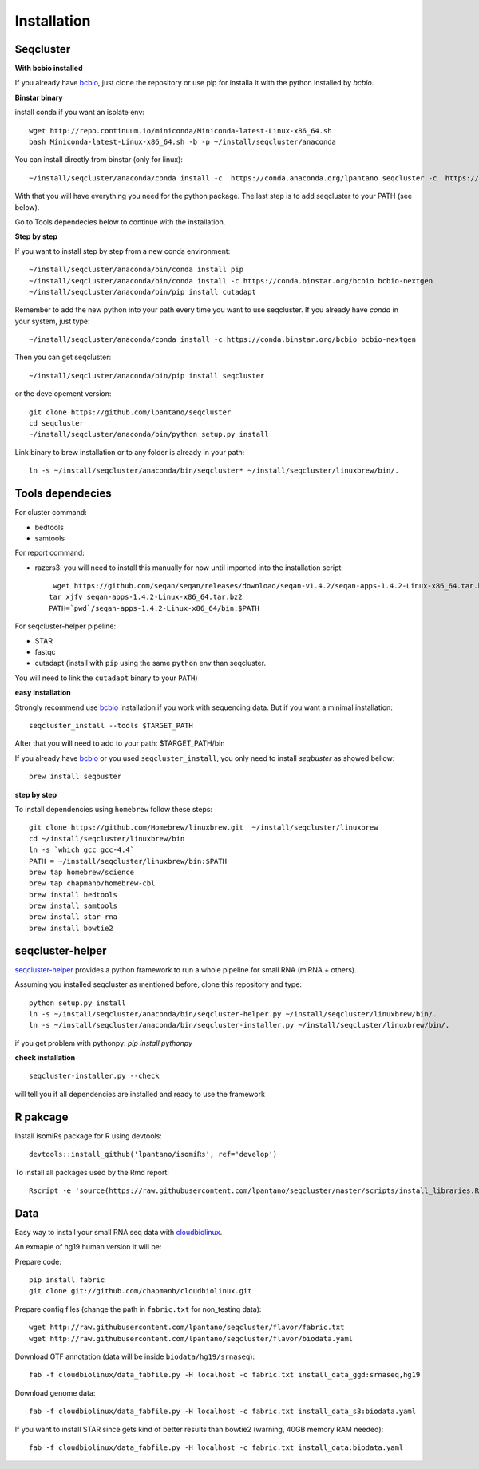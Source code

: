 .. _installation:

============
Installation
============

Seqcluster
---------

**With bcbio installed**

If you already have `bcbio <https://github.com/chapmanb/bcbio-nextgen>`_, just clone the repository or use pip for installa it with the python installed by `bcbio`.

**Binstar binary**

install conda if you want an isolate env::

    wget http://repo.continuum.io/miniconda/Miniconda-latest-Linux-x86_64.sh
    bash Miniconda-latest-Linux-x86_64.sh -b -p ~/install/seqcluster/anaconda


You can install directly from binstar (only for linux)::

    ~/install/seqcluster/anaconda/conda install -c  https://conda.anaconda.org/lpantano seqcluster -c  https://conda.binstar.org/bcbio

With that you will have everything you need for the python package. 
The last step is to add seqcluster to your PATH (see below).

Go to Tools dependecies below to continue with the installation.

**Step by step**

If you want to install step by step from a new conda environment::    

    ~/install/seqcluster/anaconda/bin/conda install pip
    ~/install/seqcluster/anaconda/bin/conda install -c https://conda.binstar.org/bcbio bcbio-nextgen
    ~/install/seqcluster/anaconda/bin/pip install cutadapt

Remember to add the new python into your path every time you want to use seqcluster. 
If you already have `conda` in your system, just type::

    ~/install/seqcluster/anaconda/conda install -c https://conda.binstar.org/bcbio bcbio-nextgen

Then you can get seqcluster::

    ~/install/seqcluster/anaconda/bin/pip install seqcluster

or the developement version::

    git clone https://github.com/lpantano/seqcluster
    cd seqcluster
    ~/install/seqcluster/anaconda/bin/python setup.py install

Link binary to brew installation or to any folder is already in your path::

    ln -s ~/install/seqcluster/anaconda/bin/seqcluster* ~/install/seqcluster/linuxbrew/bin/.

Tools dependecies
---------

For cluster command:

* bedtools
* samtools

For report command:

* razers3: you will need to install this manually for now until imported into the installation script::

     wget https://github.com/seqan/seqan/releases/download/seqan-v1.4.2/seqan-apps-1.4.2-Linux-x86_64.tar.bz2
    tar xjfv seqan-apps-1.4.2-Linux-x86_64.tar.bz2
    PATH=`pwd`/seqan-apps-1.4.2-Linux-x86_64/bin:$PATH
  

For seqcluster-helper pipeline:

* STAR
* fastqc
* cutadapt (install with ``pip`` using the same ``python`` env than seqcluster. 
You will need to link the ``cutadapt`` binary to your ``PATH``)

**easy installation**

Strongly recommend use `bcbio <https://bcbio-nextgen.readthedocs.org/en/latest/contents/installation.html>`_ installation if you work with sequencing data. But if you want a minimal installation::

    seqcluster_install --tools $TARGET_PATH

After that you will need to add to your path: $TARGET_PATH/bin

If you already have `bcbio <https://github.com/chapmanb/bcbio-nextgen>`_  or you used ``seqcluster_install``, you only need to install `seqbuster` as showed bellow::

    brew install seqbuster

**step by step**

To install dependencies using ``homebrew`` follow these steps::

   git clone https://github.com/Homebrew/linuxbrew.git  ~/install/seqcluster/linuxbrew
   cd ~/install/seqcluster/linuxbrew/bin
   ln -s `which gcc gcc-4.4`
   PATH = ~/install/seqcluster/linuxbrew/bin:$PATH
   brew tap homebrew/science
   brew tap chapmanb/homebrew-cbl
   brew install bedtools
   brew install samtools
   brew install star-rna
   brew install bowtie2
   
seqcluster-helper
---------

`seqcluster-helper`_ provides 
a python framework to run a whole pipeline for small RNA (miRNA + others).

Assuming you installed seqcluster as mentioned before, clone this repository and type::

    python setup.py install
    ln -s ~/install/seqcluster/anaconda/bin/seqcluster-helper.py ~/install/seqcluster/linuxbrew/bin/.
    ln -s ~/install/seqcluster/anaconda/bin/seqcluster-installer.py ~/install/seqcluster/linuxbrew/bin/.

if you get problem with pythonpy: `pip install pythonpy`

**check installation**

::
    
    seqcluster-installer.py --check 

will tell you if all dependencies are installed and ready to use the framework


R pakcage
--------

Install isomiRs package for R using devtools:: 

    devtools::install_github('lpantano/isomiRs', ref='develop')

To install all packages used by the Rmd report::

    Rscript -e 'source(https://raw.githubusercontent.com/lpantano/seqcluster/master/scripts/install_libraries.R)'
    
    
.. _seqcluster-helper: https://github.com/lpantano/seqcluster-helper/blob/master/README.md


Data
---------

Easy way to install your small RNA seq data with `cloudbiolinux <https://github.com/chapmanb/cloudbiolinux>`_.

An exmaple of hg19 human version it will be:

Prepare code::

    pip install fabric
    git clone git://github.com/chapmanb/cloudbiolinux.git

Prepare config files (change the path in ``fabric.txt`` for non_testing data)::

    wget http://raw.githubusercontent.com/lpantano/seqcluster/flavor/fabric.txt
    wget http://raw.githubusercontent.com/lpantano/seqcluster/flavor/biodata.yaml

Download GTF annotation (data will be inside ``biodata/hg19/srnaseq``)::

    fab -f cloudbiolinux/data_fabfile.py -H localhost -c fabric.txt install_data_ggd:srnaseq,hg19

Download genome data::

    fab -f cloudbiolinux/data_fabfile.py -H localhost -c fabric.txt install_data_s3:biodata.yaml

If you want to install STAR since gets kind of better results than bowtie2 (warning, 40GB memory RAM needed)::

    fab -f cloudbiolinux/data_fabfile.py -H localhost -c fabric.txt install_data:biodata.yaml
